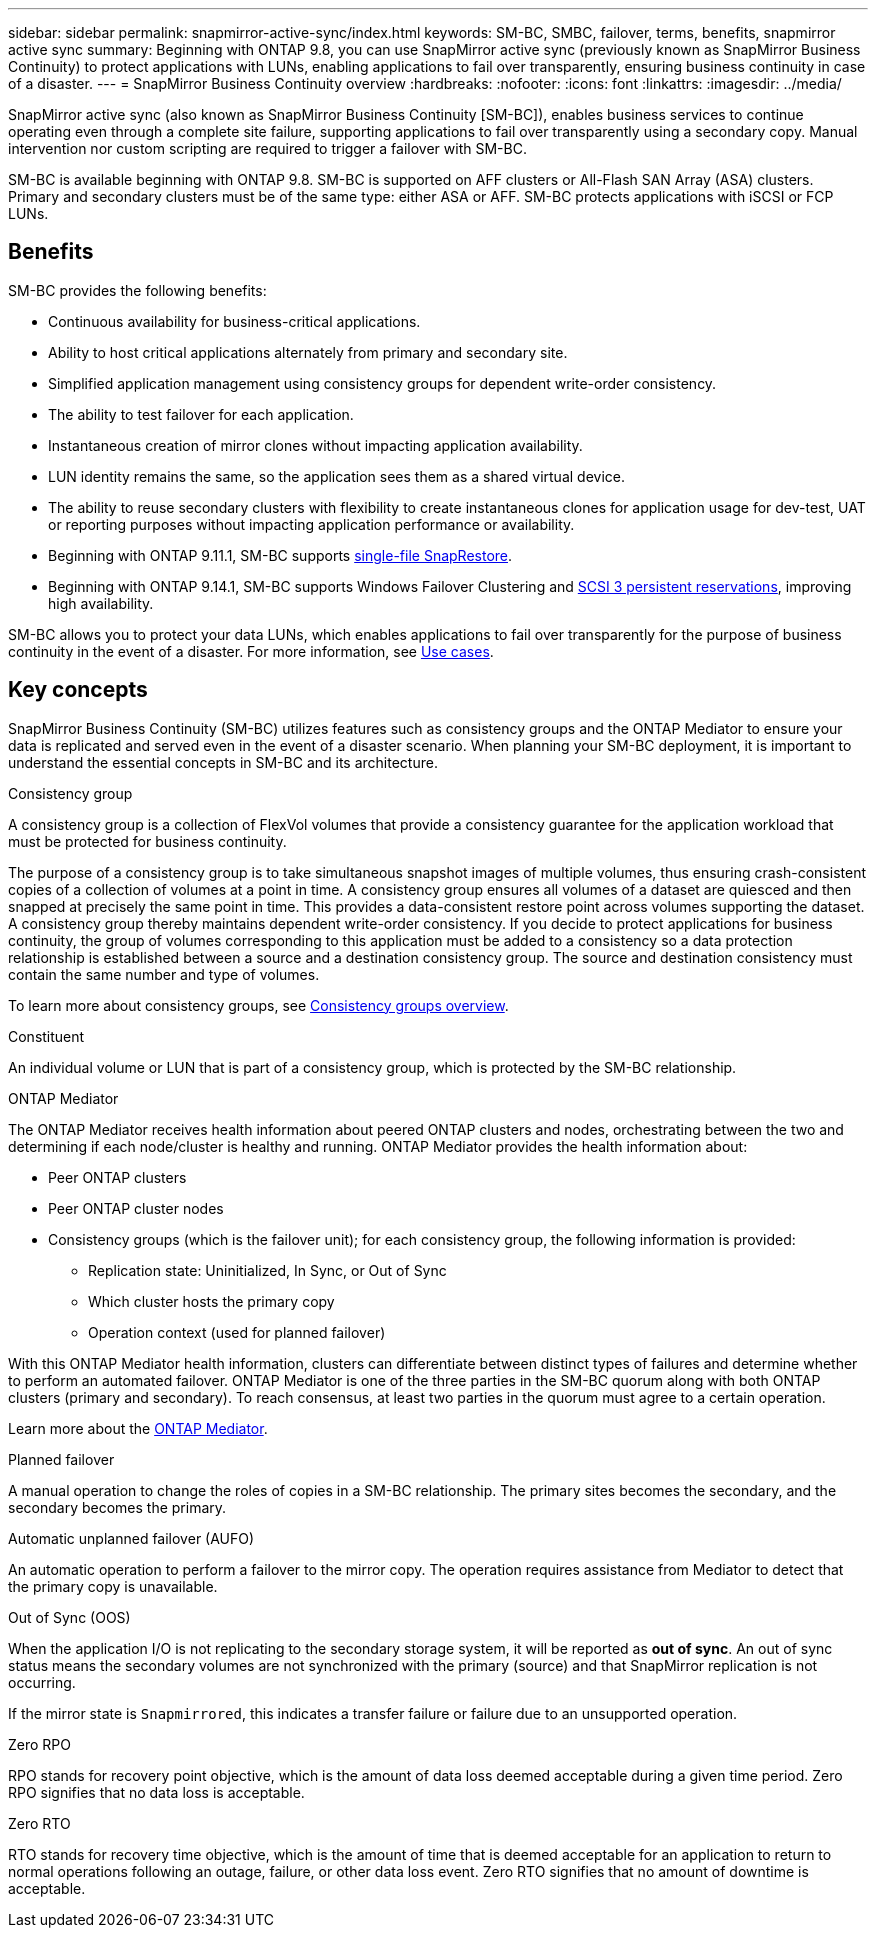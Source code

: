 ---
sidebar: sidebar
permalink: snapmirror-active-sync/index.html
keywords: SM-BC, SMBC, failover, terms, benefits, snapmirror active sync
summary: Beginning with ONTAP 9.8, you can use SnapMirror active sync (previously known as SnapMirror Business Continuity) to protect applications with LUNs, enabling applications to fail over transparently, ensuring business continuity in case of a disaster.
---
= SnapMirror Business Continuity overview
:hardbreaks:
:nofooter:
:icons: font
:linkattrs:
:imagesdir: ../media/

[.lead]
SnapMirror active sync (also known as SnapMirror Business Continuity [SM-BC]), enables business services to continue operating even through a complete site failure, supporting applications to fail over transparently using a secondary copy. Manual intervention nor custom scripting are required to trigger a failover with SM-BC. 

SM-BC is available beginning with ONTAP 9.8. SM-BC is supported on AFF clusters or All-Flash SAN Array (ASA) clusters. Primary and secondary clusters must be of the same type: either ASA or AFF. SM-BC protects applications with iSCSI or FCP LUNs.

== Benefits

SM-BC provides the following benefits:

* Continuous availability for business-critical applications.
* Ability to host critical applications alternately from primary and secondary site.
* Simplified application management using consistency groups for dependent write-order consistency.
* The ability to test failover for each application.
* Instantaneous creation of mirror clones without impacting application availability.
* LUN identity remains the same, so the application sees them as a shared virtual device.
* The ability to reuse secondary clusters with flexibility to create instantaneous clones for application usage for dev-test, UAT or reporting purposes without impacting application performance or availability. 
* Beginning with ONTAP 9.11.1, SM-BC supports xref:../data-protection/restore-single-file-snapshot-task.html[single-file SnapRestore]. 
* Beginning with ONTAP 9.14.1, SM-BC supports Windows Failover Clustering and link:https://kb.netapp.com/onprem/ontap/da/SAN/What_are_SCSI_Reservations_and_SCSI_Persistent_Reservations[SCSI 3 persistent reservations^], improving high availability. 

SM-BC allows you to protect your data LUNs, which enables applications to fail over transparently for the purpose of business continuity in the event of a disaster. For more information, see link:use-cases-concept.html[Use cases].  


== Key concepts

SnapMirror Business Continuity (SM-BC) utilizes features such as consistency groups and the ONTAP Mediator to ensure your data is replicated and served even in the event of a disaster scenario. When planning your SM-BC deployment, it is important to understand the essential concepts in SM-BC and its architecture. 

.Consistency group

A consistency group is a collection of FlexVol volumes that provide a consistency guarantee for the application workload that must be protected for business continuity.

The purpose of a consistency group is to take simultaneous snapshot images of multiple volumes, thus ensuring crash-consistent copies of a collection of volumes at a point in time. A consistency group ensures all volumes of a dataset are quiesced and then snapped at precisely the same point in time. This provides a data-consistent restore point across volumes supporting the dataset. A consistency group thereby maintains dependent write-order consistency. If you decide to protect applications for business continuity, the group of volumes corresponding to this application must be added to a consistency so a data protection relationship is established between a source and a destination consistency group. The source and destination consistency must contain the same number and type of volumes.  

To learn more about consistency groups, see link:../consistency-groups/index.html[Consistency groups overview].

.Constituent

An individual volume or LUN that is part of a consistency group, which is protected by the SM-BC relationship. 

.ONTAP Mediator

The ONTAP Mediator receives health information about peered ONTAP clusters and nodes, orchestrating between the two and determining if each node/cluster is healthy and running. ONTAP Mediator provides the health information about: 

* Peer ONTAP clusters
* Peer ONTAP cluster nodes 
* Consistency groups (which is the failover unit); for each consistency group, the following information is provided: 
** Replication state: Uninitialized, In Sync, or Out of Sync 
** Which cluster hosts the primary copy 
** Operation context (used for planned failover) 

With this ONTAP Mediator health information, clusters can differentiate between distinct types of failures and determine whether to perform an automated failover. ONTAP Mediator is one of the three parties in the SM-BC quorum along with both ONTAP clusters (primary and secondary). To reach consensus, at least two parties in the quorum must agree to a certain operation.  

Learn more about the link:../mediator/index.html[ONTAP Mediator^].

.Planned failover

A manual operation to change the roles of copies in a SM-BC relationship. The primary sites becomes the secondary, and the secondary becomes the primary.

.Automatic unplanned failover (AUFO)

An automatic operation to perform a failover to the mirror copy. The operation requires assistance from Mediator to detect that the primary copy is unavailable.

.Out of Sync (OOS)

When the application I/O is not replicating to the secondary storage system, it will be reported as **out of sync**. An out of sync status means the secondary volumes are not synchronized with the primary (source) and that SnapMirror replication is not occurring. 

If the mirror state is `Snapmirrored`, this indicates a transfer failure or failure due to an unsupported operation.

.Zero RPO

RPO stands for recovery point objective, which is the amount of data loss deemed acceptable during a given time period. Zero RPO signifies that no data loss is acceptable.  

.Zero RTO

RTO stands for recovery time objective, which is the amount of time that is deemed acceptable for an application to return to normal operations following an outage, failure, or other data loss event. Zero RTO signifies that no amount of downtime is acceptable. 

// 16 may 2023, ONTAPDOC-1004
// 16 may 2023, ONTAPDOC-883
// ontapdoc-1219, 2023 oct 12
// ontapdoc-883, 7 march 2023
// 7 april 2022, BURT 1459617